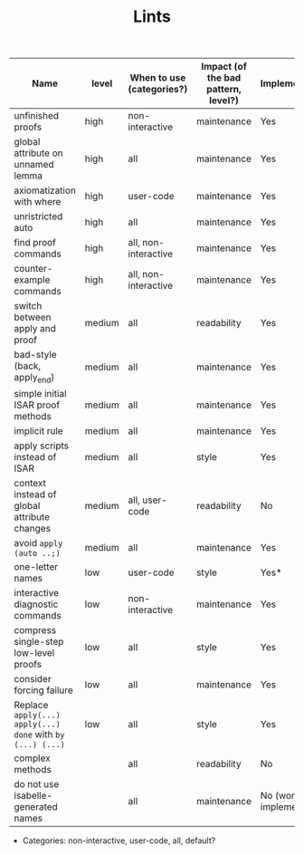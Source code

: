 #+TITLE: Lints
#+DESCRIPTION: The list of different lints used



| Name                                                       | level  | When to use (categories?) | Impact (of the bad pattern, level?) | Implemented?         |
|------------------------------------------------------------+--------+---------------------------+-------------------------------------+----------------------|
| unfinished proofs                                          | high   | non-interactive           | maintenance                         | Yes                  |
| global attribute on unnamed lemma                          | high   | all                       | maintenance                         | Yes                  |
| axiomatization with where                                  | high   | user-code                 | maintenance                         | Yes                  |
| unristricted auto                                          | high   | all                       | maintenance                         | Yes                  |
| find proof commands                                        | high   | all, non-interactive      | maintenance                         | Yes                  |
| counter-example commands                                   | high   | all, non-interactive      | maintenance                         | Yes                  |
| switch between apply and proof                             | medium | all                       | readability                         | Yes                  |
| bad-style (back, apply_end)                                | medium | all                       | maintenance                         | Yes                  |
| simple initial ISAR proof methods                          | medium | all                       | maintenance                         | Yes                  |
| implicit rule                                              | medium | all                       | maintenance                         | Yes                  |
| apply scripts instead of ISAR                              | medium | all                       | style                               | Yes                  |
| context instead of global attribute changes                | medium | all, user-code            | readability                         | No                   |
| avoid  ~apply (auto ..;)~                                  | medium | all                       | maintenance                         | Yes                  |
| one-letter names                                           | low    | user-code                 | style                               | Yes*                 |
| interactive diagnostic commands                            | low    | non-interactive           | maintenance                         | Yes                  |
| compress single-step low-level proofs                      | low    | all                       | style                               | Yes                  |
| consider forcing failure                                   | low    | all                       | maintenance                         | Yes                  |
| Replace ~apply(...) apply(...) done~ with ~by (...) (...)~ | low    | all                       | style                               | Yes                  |
| complex methods                                            |        | all                       | readability                         | No                   |
| do not use isabelle-generated names                        |        | all                       | maintenance                         | No (won't implement) |

- Categories: non-interactive, user-code, all, default?
